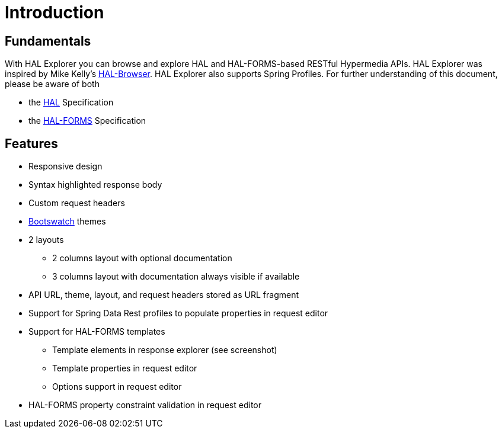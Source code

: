 :resource-dir: json

[[introduction]]
= Introduction

[[fundamentals]]
== Fundamentals

With HAL Explorer you can browse and explore HAL
and HAL-FORMS-based RESTful Hypermedia APIs.
HAL Explorer was inspired by Mike Kelly's https://github.com/mikekelly/hal-browser[HAL-Browser].
HAL Explorer also supports Spring Profiles.
For further understanding of this document, please be aware of both

* the http://stateless.co/hal_specification.html[HAL] Specification
* the https://rwcbook.github.io/hal-forms/[HAL-FORMS] Specification


[[features]]
== Features

* Responsive design
* Syntax highlighted response body
* Custom request headers
* https://bootswatch.com/[Bootswatch] themes
* 2 layouts
** 2 columns layout with optional documentation
** 3 columns layout with documentation always visible if available
* API URL, theme, layout, and request headers stored as URL fragment
* Support for Spring Data Rest profiles to populate properties in request editor
* Support for HAL-FORMS templates
** Template elements in response explorer (see screenshot)
** Template properties in request editor
** Options support in request editor
* HAL-FORMS property constraint validation in request editor
